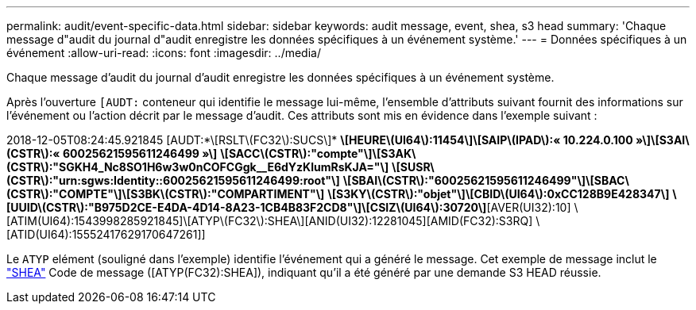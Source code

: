 ---
permalink: audit/event-specific-data.html 
sidebar: sidebar 
keywords: audit message, event, shea, s3 head 
summary: 'Chaque message d"audit du journal d"audit enregistre les données spécifiques à un événement système.' 
---
= Données spécifiques à un événement
:allow-uri-read: 
:icons: font
:imagesdir: ../media/


[role="lead"]
Chaque message d'audit du journal d'audit enregistre les données spécifiques à un événement système.

Après l'ouverture `[AUDT:` conteneur qui identifie le message lui-même, l'ensemble d'attributs suivant fournit des informations sur l'événement ou l'action décrit par le message d'audit. Ces attributs sont mis en évidence dans l'exemple suivant :

[]
====
2018-12-05T08:24:45.921845 [AUDT:*\[RSLT\(FC32\):SUCS\]*
*\[HEURE\(UI64\):11454\]\[SAIP\(IPAD\):« 10.224.0.100 »\]\[S3AI\(CSTR\):« 60025621595611246499 »\]*
*\[SACC\(CSTR\):"compte"\]\[S3AK\(CSTR\):"SGKH4_Nc8SO1H6w3w0nCOFCGgk__E6dYzKlumRsKJA="\]*
*\[SUSR\(CSTR\):"urn:sgws:Identity::60025621595611246499:root"\]*
*\[SBAI\(CSTR\):"60025621595611246499"\]\[SBAC\(CSTR\):"COMPTE"\]\[S3BK\(CSTR\):"COMPARTIMENT"\]*
*\[S3KY\(CSTR\):"objet"\]\[CBID\(UI64\):0xCC128B9E428347\]*
*\[UUID\(CSTR\):"B975D2CE-E4DA-4D14-8A23-1CB4B83F2CD8"\]\[CSIZ\(UI64\):30720\]*[AVER(UI32):10]
\[ATIM(UI64):1543998285921845]\[ATYP\(FC32\):SHEA\][ANID(UI32):12281045][AMID(FC32):S3RQ]
\[ATID(UI64):15552417629170647261]]

====
Le `ATYP` elément (souligné dans l'exemple) identifie l'événement qui a généré le message. Cet exemple de message inclut le link:shea-s3-head.html["SHEA"] Code de message ([ATYP(FC32):SHEA]), indiquant qu'il a été généré par une demande S3 HEAD réussie.
